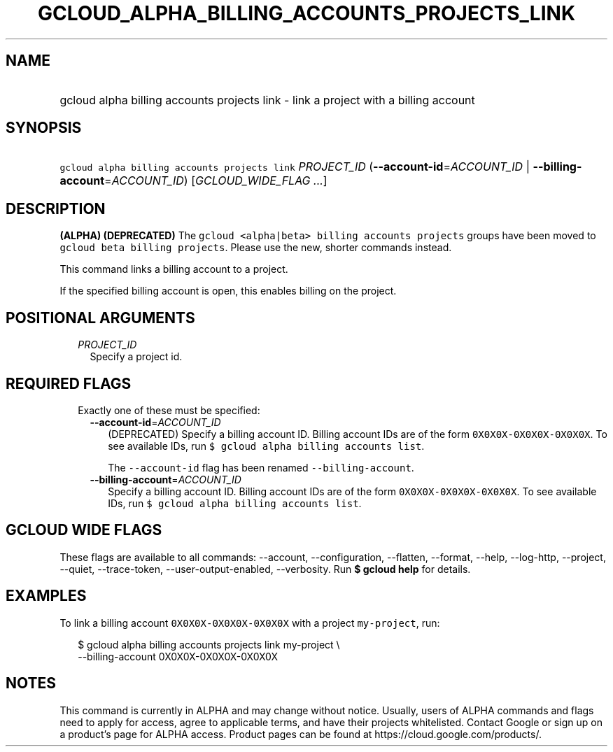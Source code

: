 
.TH "GCLOUD_ALPHA_BILLING_ACCOUNTS_PROJECTS_LINK" 1



.SH "NAME"
.HP
gcloud alpha billing accounts projects link \- link a project with a billing account



.SH "SYNOPSIS"
.HP
\f5gcloud alpha billing accounts projects link\fR \fIPROJECT_ID\fR (\fB\-\-account\-id\fR=\fIACCOUNT_ID\fR\ |\ \fB\-\-billing\-account\fR=\fIACCOUNT_ID\fR) [\fIGCLOUD_WIDE_FLAG\ ...\fR]



.SH "DESCRIPTION"

\fB(ALPHA)\fR \fB(DEPRECATED)\fR The \f5gcloud <alpha|beta> billing accounts
projects\fR groups have been moved to \f5gcloud beta billing projects\fR. Please
use the new, shorter commands instead.

This command links a billing account to a project.

If the specified billing account is open, this enables billing on the project.



.SH "POSITIONAL ARGUMENTS"

.RS 2m
.TP 2m
\fIPROJECT_ID\fR
Specify a project id.


.RE
.sp

.SH "REQUIRED FLAGS"

.RS 2m
.TP 2m

Exactly one of these must be specified:

.RS 2m
.TP 2m
\fB\-\-account\-id\fR=\fIACCOUNT_ID\fR
(DEPRECATED) Specify a billing account ID. Billing account IDs are of the form
\f50X0X0X\-0X0X0X\-0X0X0X\fR. To see available IDs, run \f5$ gcloud alpha
billing accounts list\fR.

The \f5\-\-account\-id\fR flag has been renamed \f5\-\-billing\-account\fR.

.TP 2m
\fB\-\-billing\-account\fR=\fIACCOUNT_ID\fR
Specify a billing account ID. Billing account IDs are of the form
\f50X0X0X\-0X0X0X\-0X0X0X\fR. To see available IDs, run \f5$ gcloud alpha
billing accounts list\fR.


.RE
.RE
.sp

.SH "GCLOUD WIDE FLAGS"

These flags are available to all commands: \-\-account, \-\-configuration,
\-\-flatten, \-\-format, \-\-help, \-\-log\-http, \-\-project, \-\-quiet,
\-\-trace\-token, \-\-user\-output\-enabled, \-\-verbosity. Run \fB$ gcloud
help\fR for details.



.SH "EXAMPLES"

To link a billing account \f50X0X0X\-0X0X0X\-0X0X0X\fR with a project
\f5my\-project\fR, run:

.RS 2m
$ gcloud alpha billing accounts projects link my\-project \e
    \-\-billing\-account 0X0X0X\-0X0X0X\-0X0X0X
.RE



.SH "NOTES"

This command is currently in ALPHA and may change without notice. Usually, users
of ALPHA commands and flags need to apply for access, agree to applicable terms,
and have their projects whitelisted. Contact Google or sign up on a product's
page for ALPHA access. Product pages can be found at
https://cloud.google.com/products/.

